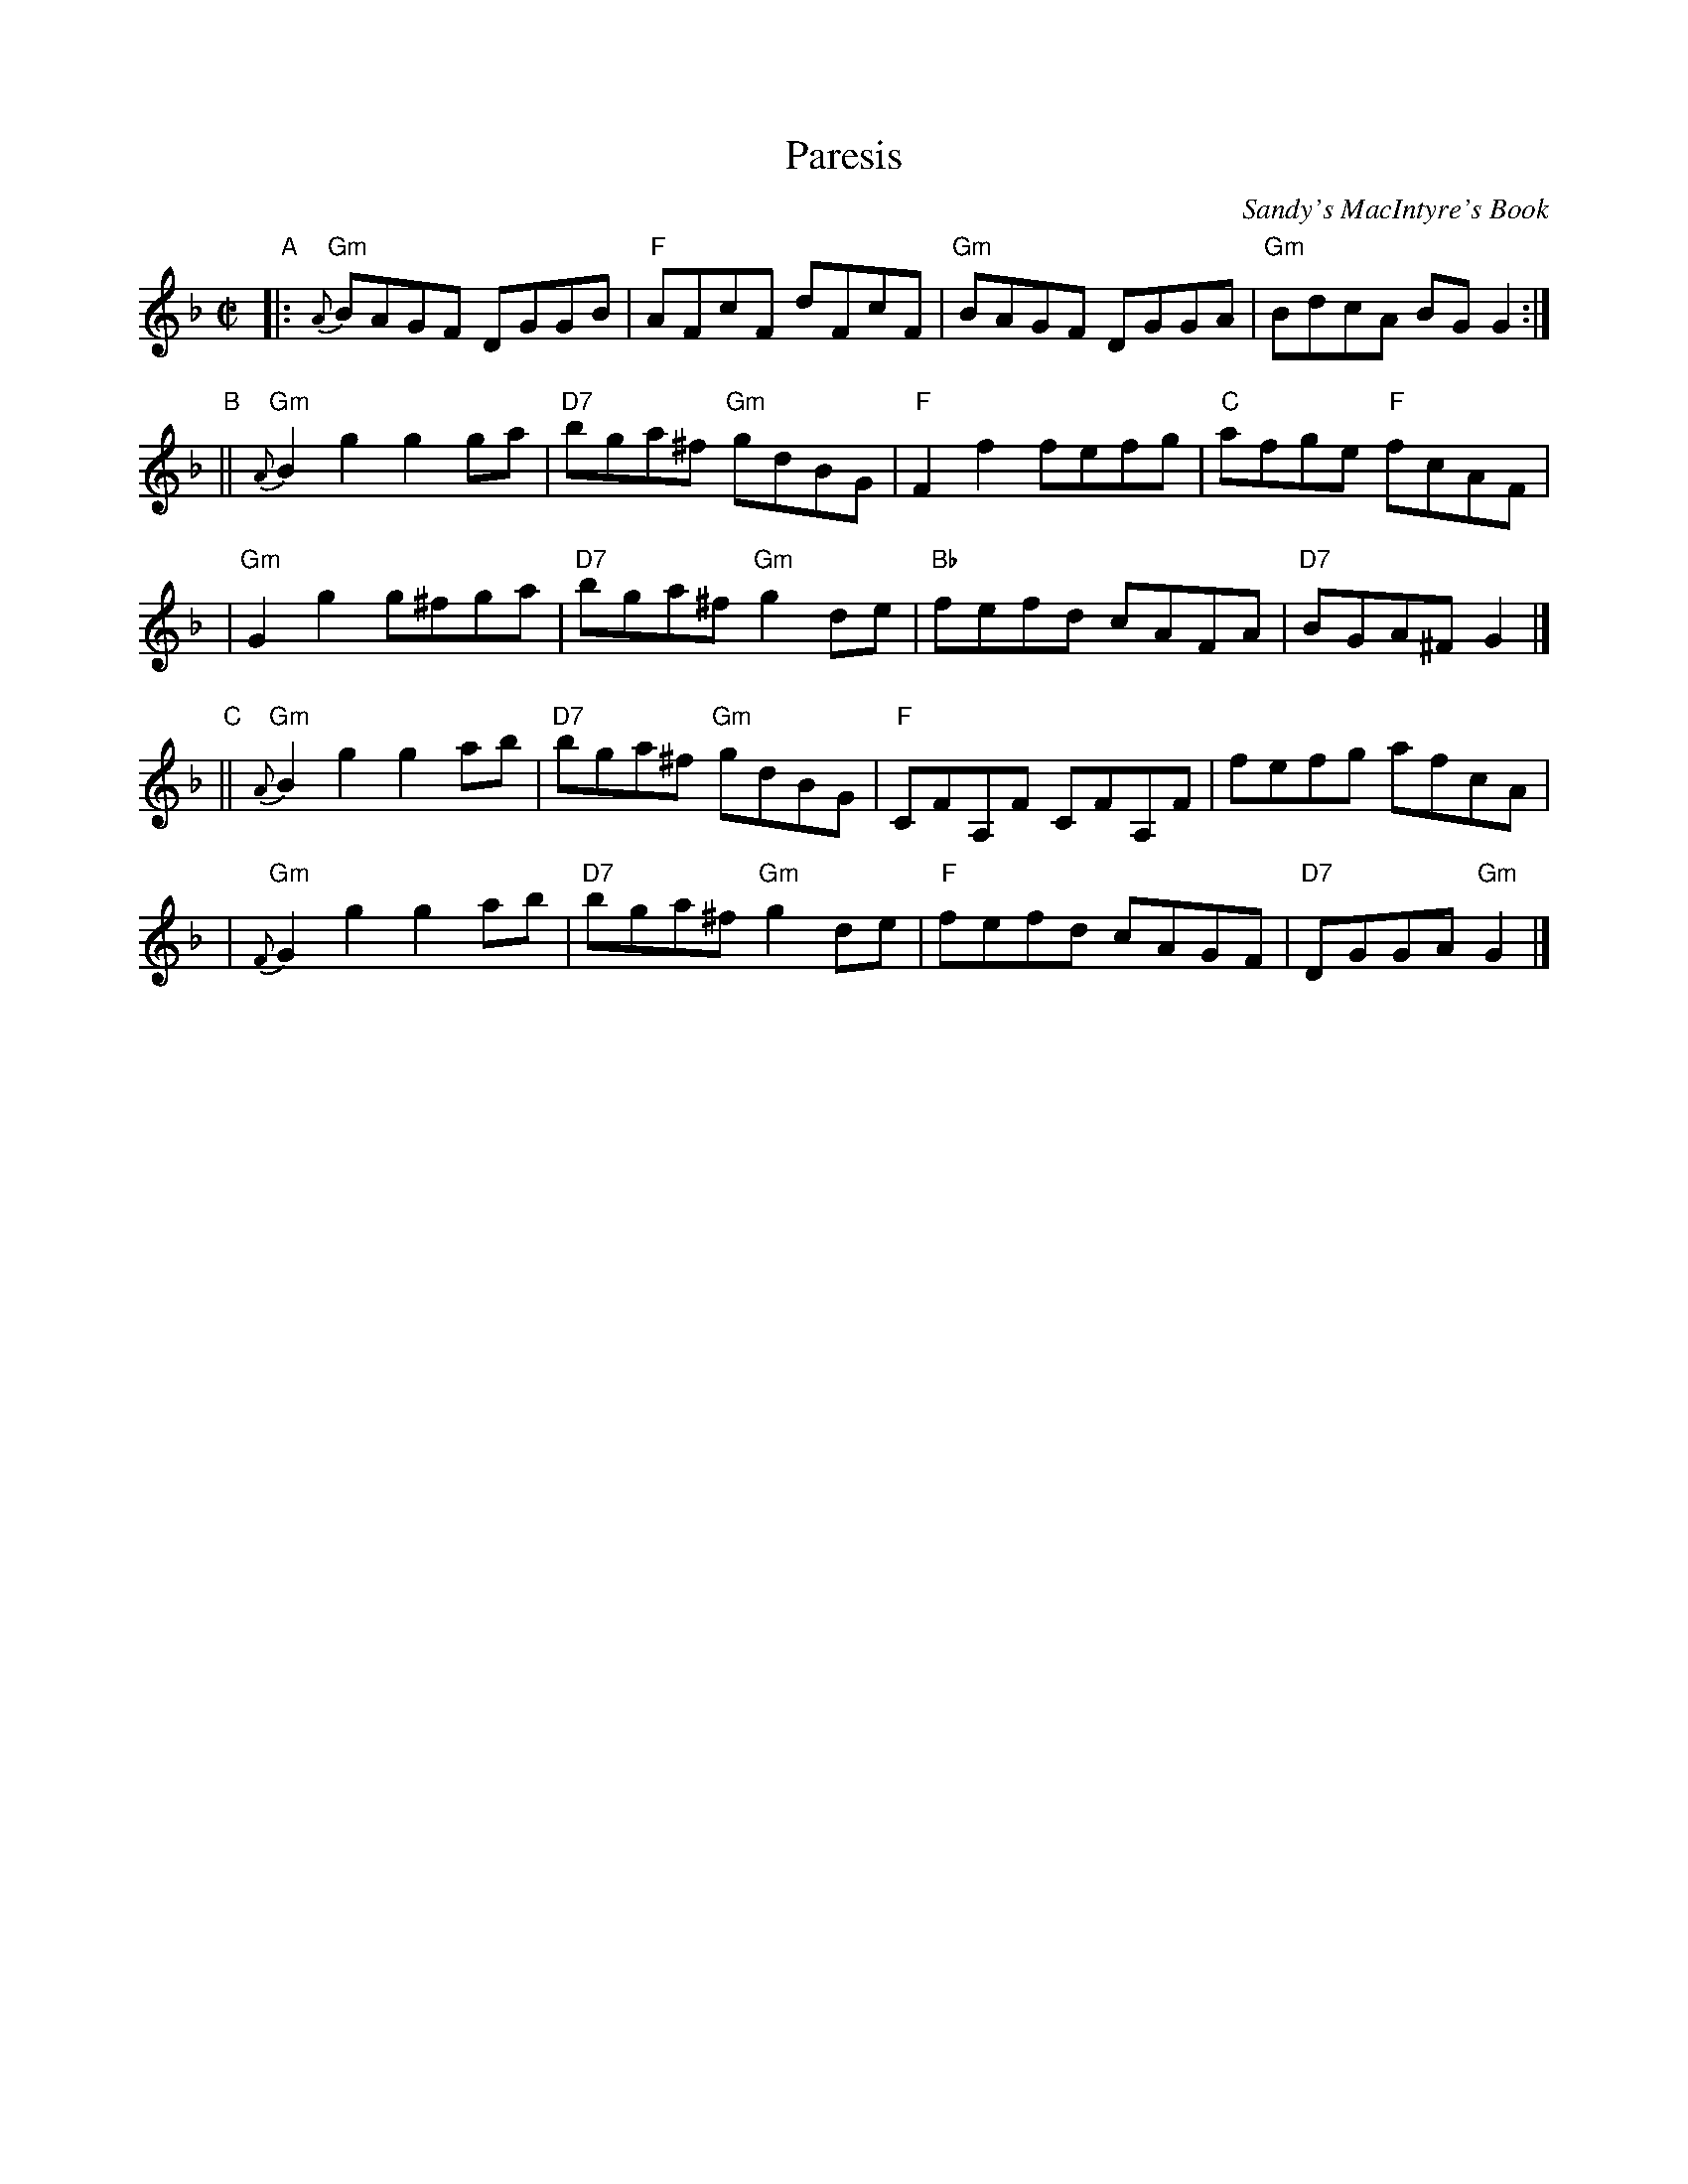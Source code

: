 X:1
T:Paresis
R:Reel
L:1/8
Z:John Erdman <jperdman:agate.NET>
Z:Terry Traub 2000-7-5
M:C|
C:Sandy's MacIntyre's Book
K:GDor
"A"\
|: "Gm"{A}BAGF DGGB | "F"AFcF dFcF | "Gm"BAGF DGGA | "Gm"BdcA BG G2  :|
"B"\
|| "Gm"{A}B2g2 g2ga | "D7"bga^f "Gm"gdBG | "F"F2f2 fefg | "C"afge "F"fcAF |
|  "Gm"G2g2 g^fga | "D7"bga^f "Gm"g2de | "Bb"fefd cAFA | "D7"BGA^F G2 |]
"C"\
|| "Gm"{A}B2g2 g2ab | "D7"bga^f "Gm"gdBG | "F"CFA,F CFA,F | fefg afcA |
|  "Gm"{F}G2g2 g2ab | "D7"bga^f "Gm"g2de | "F"fefd cAGF | "D7"DGGA "Gm"G2 |]
